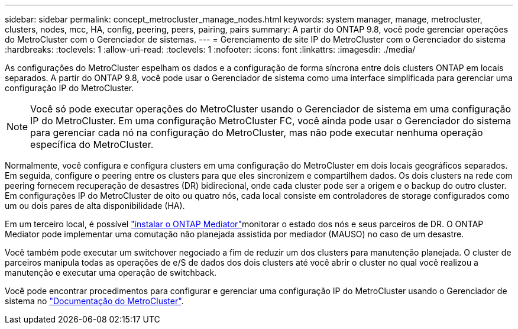 ---
sidebar: sidebar 
permalink: concept_metrocluster_manage_nodes.html 
keywords: system manager, manage, metrocluster, clusters, nodes, mcc, HA, config, peering, peers, pairing, pairs 
summary: A partir do ONTAP 9.8, você pode gerenciar operações do MetroCluster com o Gerenciador de sistemas. 
---
= Gerenciamento de site IP do MetroCluster com o Gerenciador do sistema
:hardbreaks:
:toclevels: 1
:allow-uri-read: 
:toclevels: 1
:nofooter: 
:icons: font
:linkattrs: 
:imagesdir: ./media/


[role="lead"]
As configurações do MetroCluster espelham os dados e a configuração de forma síncrona entre dois clusters ONTAP em locais separados. A partir do ONTAP 9.8, você pode usar o Gerenciador de sistema como uma interface simplificada para gerenciar uma configuração IP do MetroCluster.


NOTE: Você só pode executar operações do MetroCluster usando o Gerenciador de sistema em uma configuração IP do MetroCluster. Em uma configuração MetroCluster FC, você ainda pode usar o Gerenciador do sistema para gerenciar cada nó na configuração do MetroCluster, mas não pode executar nenhuma operação específica do MetroCluster.

Normalmente, você configura e configura clusters em uma configuração do MetroCluster em dois locais geográficos separados. Em seguida, configure o peering entre os clusters para que eles sincronizem e compartilhem dados. Os dois clusters na rede com peering fornecem recuperação de desastres (DR) bidirecional, onde cada cluster pode ser a origem e o backup do outro cluster. Em configurações IP do MetroCluster de oito ou quatro nós, cada local consiste em controladores de storage configurados como um ou dois pares de alta disponibilidade (HA).

Em um terceiro local, é possível link:https://docs.netapp.com/us-en/ontap-metrocluster/install-ip/concept_mediator_requirements.html["instalar o ONTAP Mediator"^]monitorar o estado dos nós e seus parceiros de DR. O ONTAP Mediator pode implementar uma comutação não planejada assistida por mediador (MAUSO) no caso de um desastre.

Você também pode executar um switchover negociado a fim de reduzir um dos clusters para manutenção planejada. O cluster de parceiros manipula todas as operações de e/S de dados dos dois clusters até você abrir o cluster no qual você realizou a manutenção e executar uma operação de switchback.

Você pode encontrar procedimentos para configurar e gerenciar uma configuração IP do MetroCluster usando o Gerenciador de sistema no link:https://docs.netapp.com/us-en/ontap-metrocluster/index.html["Documentação do MetroCluster"^].
